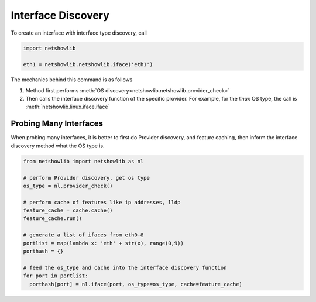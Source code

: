Interface Discovery
====================

To create an interface with interface type discovery, call

.. code-block:: python

  import netshowlib

  eth1 = netshowlib.netshowlib.iface('eth1')


The mechanics behind this command is as follows

1. Method first performs :meth:`OS discovery<netshowlib.netshowlib.provider_check>` ::


2. Then calls the interface discovery function of the specific provider. For
   example, for the *linux* OS type, the call is :meth:`netshowlib.linux.iface.iface` ::


Probing Many Interfaces
~~~~~~~~~~~~~~~~~~~~~~~~~~~

When probing many interfaces, it is better to first do Provider discovery,
and feature caching, then inform the interface discovery method what the OS type is.

.. code-block:: python

  from netshowlib import netshowlib as nl

  # perform Provider discovery, get os type
  os_type = nl.provider_check()

  # perform cache of features like ip addresses, lldp
  feature_cache = cache.cache()
  feature_cache.run()

  # generate a list of ifaces from eth0-8
  portlist = map(lambda x: 'eth' + str(x), range(0,9))
  porthash = {}

  # feed the os_type and cache into the interface discovery function
  for port in portlist:
    porthash[port] = nl.iface(port, os_type=os_type, cache=feature_cache)


